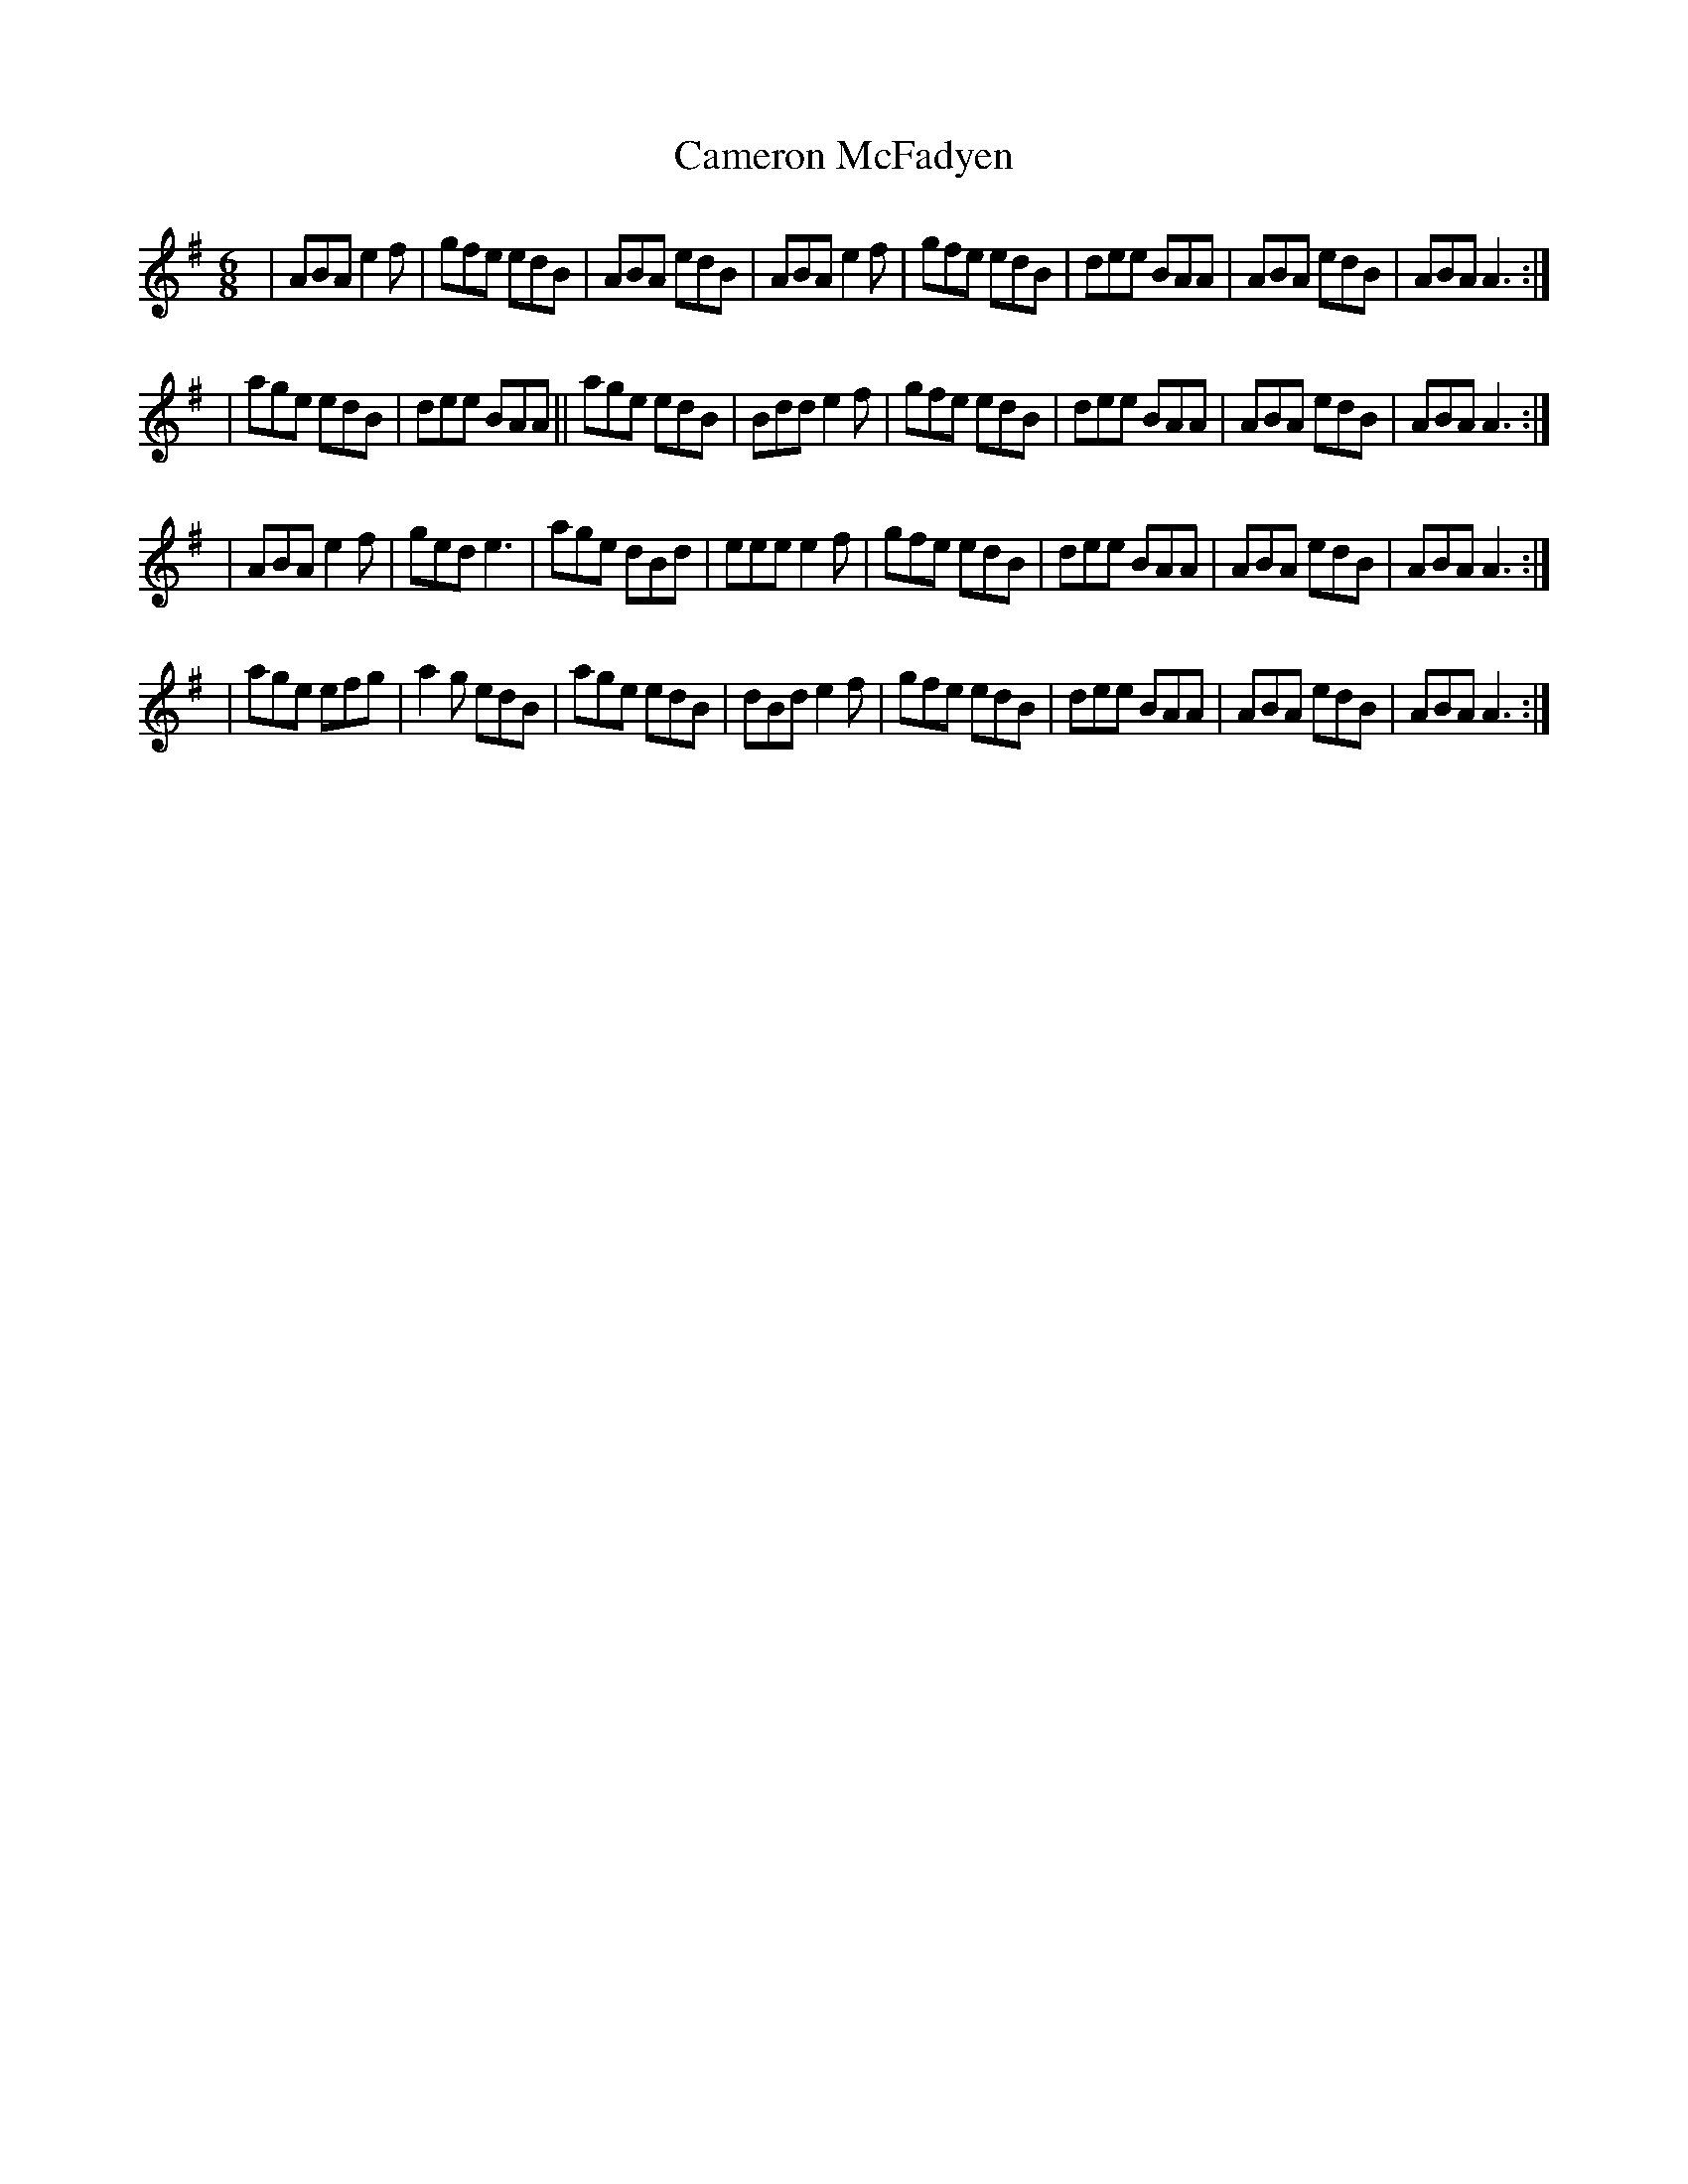 X: 1
T: Cameron McFadyen
Z: Andrew James
S: https://thesession.org/tunes/13330#setting23330
R: jig
M: 6/8
L: 1/8
K: Ador
|ABA e2f |gfe edB| ABA edB|ABA e2f | gfe edB| dee BAA| ABA edB |ABA A3 :|
|age edB|dee BAA||age edB|Bdd e2f| gfe edB| dee BAA| ABA edB |ABA A3 :|
|ABA e2f |ged e3| age dBd| eee e2f| gfe edB| dee BAA| ABA edB |ABA A3 :|
|age efg| a2g edB|age edB|dBd e2f| gfe edB| dee BAA| ABA edB |ABA A3 :|
